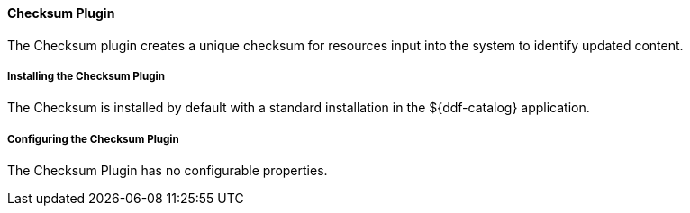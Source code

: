 
==== Checksum Plugin

The Checksum plugin creates a unique checksum for resources input into the system to identify updated content.

===== Installing the Checksum Plugin

The Checksum is installed by default with a standard installation in the ${ddf-catalog} application.

===== Configuring the Checksum Plugin

The Checksum Plugin has no configurable properties.
